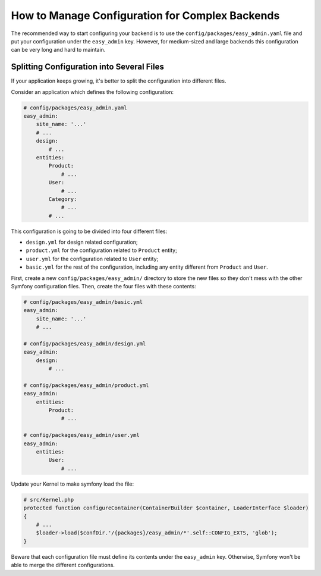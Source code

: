 How to Manage Configuration for Complex Backends
================================================

The recommended way to start configuring your backend is to use the
``config/packages/easy_admin.yaml`` file and put your configuration under the
``easy_admin`` key. However, for medium-sized and large backends this
configuration can be very long and hard to maintain.

Splitting Configuration into Several Files
------------------------------------------

If your application keeps growing, it's better to split the configuration into
different files.

Consider an application which defines the following configuration:

.. code-block:: yaml

    # config/packages/easy_admin.yaml
    easy_admin:
        site_name: '...'
        # ...
        design:
            # ...
        entities:
            Product:
                # ...
            User:
                # ...
            Category:
                # ...
            # ...

This configuration is going to be divided into four different files:

* ``design.yml`` for design related configuration;
* ``product.yml`` for the configuration related to ``Product`` entity;
* ``user.yml`` for the configuration related to ``User`` entity;
* ``basic.yml`` for the rest of the configuration, including any entity
  different from ``Product`` and ``User``.

First, create a new ``config/packages/easy_admin/`` directory to store the new
files so they don't mess with the other Symfony configuration files. Then,
create the four files with these contents:

.. code-block:: yaml

    # config/packages/easy_admin/basic.yml
    easy_admin:
        site_name: '...'
        # ...

    # config/packages/easy_admin/design.yml
    easy_admin:
        design:
            # ...

    # config/packages/easy_admin/product.yml
    easy_admin:
        entities:
            Product:
                # ...

    # config/packages/easy_admin/user.yml
    easy_admin:
        entities:
            User:
                # ...


Update your Kernel to make symfony load the file:

.. code-block:: php

    # src/Kernel.php
    protected function configureContainer(ContainerBuilder $container, LoaderInterface $loader)
    {
        # ...
        $loader->load($confDir.'/{packages}/easy_admin/*'.self::CONFIG_EXTS, 'glob');
    }


Beware that each configuration file must define its contents under the ``easy_admin``
key. Otherwise, Symfony won't be able to merge the different configurations.
